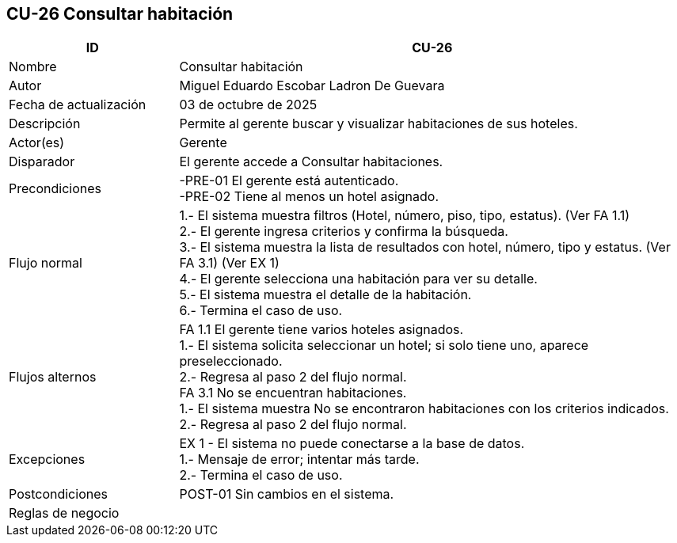 == CU-26 Consultar habitación
[cols="25,~",options="header"]
|===
| ID | CU-26
| Nombre | Consultar habitación
| Autor | Miguel Eduardo Escobar Ladron De Guevara
| Fecha de actualización | 03 de octubre de 2025
| Descripción | Permite al gerente buscar y visualizar habitaciones de sus hoteles.
| Actor(es) | Gerente
| Disparador | El gerente accede a Consultar habitaciones.
| Precondiciones | -PRE-01 El gerente está autenticado. +
-PRE-02 Tiene al menos un hotel asignado.
| Flujo normal |
1.- El sistema muestra filtros (Hotel, número, piso, tipo, estatus). (Ver FA 1.1) +
2.- El gerente ingresa criterios y confirma la búsqueda. +
3.- El sistema muestra la lista de resultados con hotel, número, tipo y estatus. (Ver FA 3.1) (Ver EX 1) +
4.- El gerente selecciona una habitación para ver su detalle. +
5.- El sistema muestra el detalle de la habitación. +
6.- Termina el caso de uso.
| Flujos alternos |
FA 1.1 El gerente tiene varios hoteles asignados. +
1.- El sistema solicita seleccionar un hotel; si solo tiene uno, aparece preseleccionado. +
2.- Regresa al paso 2 del flujo normal. +
FA 3.1 No se encuentran habitaciones. +
1.- El sistema muestra No se encontraron habitaciones con los criterios indicados. +
2.- Regresa al paso 2 del flujo normal.
| Excepciones |
EX 1 - El sistema no puede conectarse a la base de datos. +
1.- Mensaje de error; intentar más tarde. +
2.- Termina el caso de uso.
| Postcondiciones | POST-01 Sin cambios en el sistema.
|Reglas de negocio|
|===
